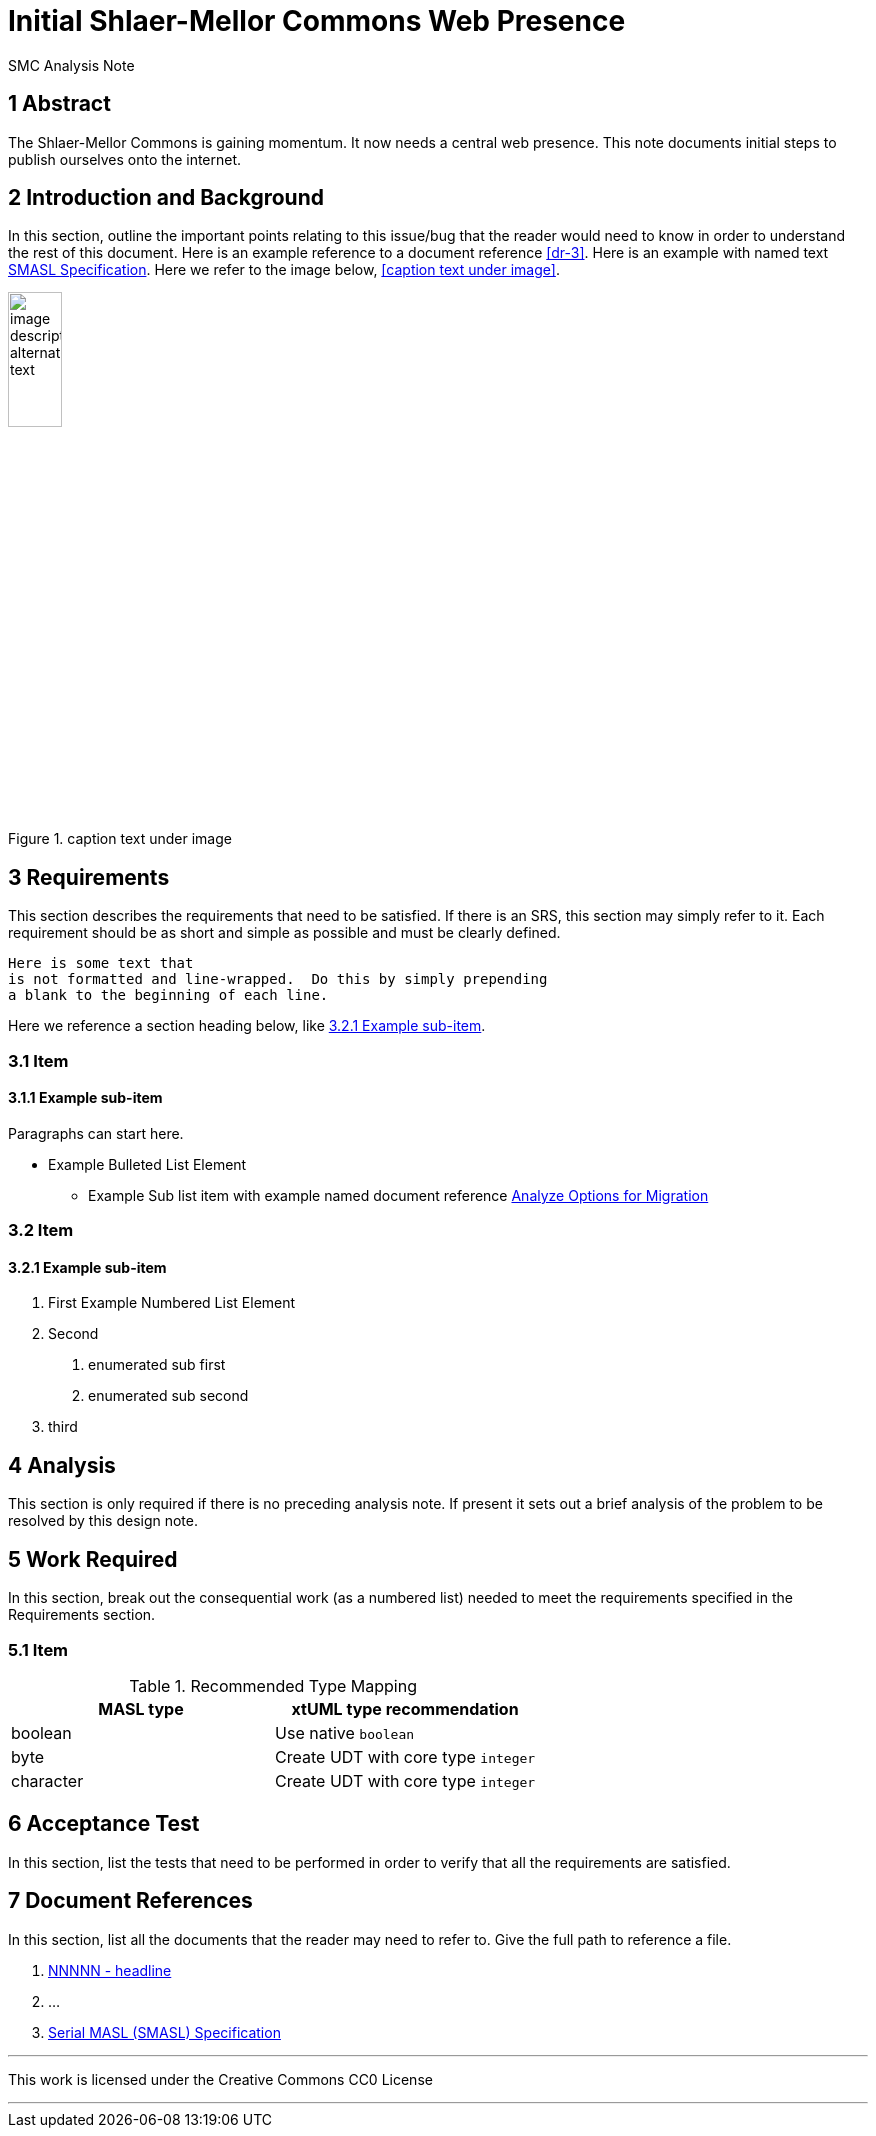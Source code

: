 = Initial Shlaer-Mellor Commons Web Presence

SMC Analysis Note

== 1 Abstract

The Shlaer-Mellor Commons is gaining momentum.  It now needs a central web
presence.  This note documents initial steps to publish ourselves onto the
internet.

== 2 Introduction and Background

In this section, outline the important points relating to this issue/bug that
the reader would need to know in order to understand the rest of this
document.  Here is an example reference to a document reference <<dr-3>>.
Here is an example with named text <<dr-3,SMASL Specification>>.
Here we refer to the image below, <<caption text under image>>.

.caption text under image
image::localimage.png[image description alternate text,width=25%]

== 3 Requirements

This section describes the requirements that need to be satisfied.  If there
is an SRS, this section may simply refer to it.  Each requirement should be as
short and simple as possible and must be clearly defined.

 Here is some text that
 is not formatted and line-wrapped.  Do this by simply prepending
 a blank to the beginning of each line.

Here we reference a section heading below, like <<3.2.1 Example sub-item>>.

=== 3.1 Item
==== 3.1.1 Example sub-item
Paragraphs can start here.

* Example Bulleted List Element
  - Example Sub list item with example named document reference <<dr-2,Analyze Options for Migration>>

=== 3.2 Item
==== 3.2.1 Example sub-item

1. First Example Numbered List Element
2. Second
  a. enumerated sub first
  b. enumerated sub second
3. third

== 4 Analysis

This section is only required if there is no preceding analysis note. If present
it sets out a brief analysis of the problem to be resolved by this design note.


== 5 Work Required

In this section, break out the consequential work (as a numbered list) needed
to meet the requirements specified in the Requirements section.

=== 5.1 Item

.Recommended Type Mapping
[options="header"]
|===
| MASL type  | xtUML type recommendation
| boolean    | Use native `boolean`
| byte       | Create UDT with core type `integer`
| character  | Create UDT with core type `integer`
|===

== 6 Acceptance Test

In this section, list the tests that need to be performed in order to
verify that all the requirements are satisfied.



== 7 Document References

In this section, list all the documents that the reader may need to refer to.
Give the full path to reference a file.

. [[dr-1]] https://support.onefact.net/issues/NNNNN[NNNNN - headline]
. [[dr-2]] ...
. [[dr-3]] link:../8073_masl_parser/8277_serial_masl_spec.md[Serial MASL (SMASL) Specification]

---

This work is licensed under the Creative Commons CC0 License

---
